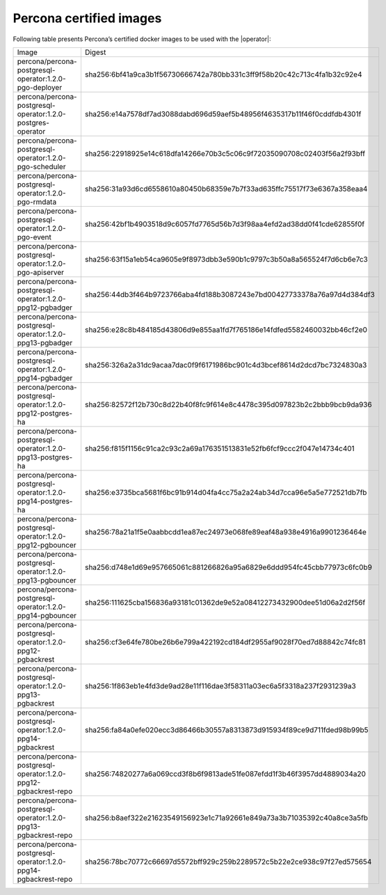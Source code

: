 .. _custom-registry-images:

Percona certified images
------------------------

Following table presents Percona’s certified docker images to be used with the
|operator|:

.. tabularcolumns:: |p{4.8cm}|p{12cm}|

+-----------------------------------------------------------------+-------------------------------------------------------------------------+
| Image                                                           | Digest                                                                  |
+-----------------------------------------------------------------+-------------------------------------------------------------------------+
| percona/percona-postgresql-operator:1.2.0-pgo-deployer          | sha256:6bf41a9ca3b1f56730666742a780bb331c3ff9f58b20c42c713c4fa1b32c92e4 |
+-----------------------------------------------------------------+-------------------------------------------------------------------------+
| percona/percona-postgresql-operator:1.2.0-postgres-operator     | sha256:e14a7578df7ad3088dabd696d59aef5b48956f4635317b11f46f0cddfdb4301f |
+-----------------------------------------------------------------+-------------------------------------------------------------------------+
| percona/percona-postgresql-operator:1.2.0-pgo-scheduler         | sha256:22918925e14c618dfa14266e70b3c5c06c9f72035090708c02403f56a2f93bff |
+-----------------------------------------------------------------+-------------------------------------------------------------------------+
| percona/percona-postgresql-operator:1.2.0-pgo-rmdata            | sha256:31a93d6cd6558610a80450b68359e7b7f33ad635ffc75517f73e6367a358eaa4 |
+-----------------------------------------------------------------+-------------------------------------------------------------------------+
| percona/percona-postgresql-operator:1.2.0-pgo-event             | sha256:42bf1b4903518d9c6057fd7765d56b7d3f98aa4efd2ad38dd0f41cde62855f0f |
+-----------------------------------------------------------------+-------------------------------------------------------------------------+
| percona/percona-postgresql-operator:1.2.0-pgo-apiserver         | sha256:63f15a1eb54ca9605e9f8973dbb3e590b1c9797c3b50a8a565524f7d6cb6e7c3 |
+-----------------------------------------------------------------+-------------------------------------------------------------------------+
| percona/percona-postgresql-operator:1.2.0-ppg12-pgbadger        | sha256:44db3f464b9723766aba4fd188b3087243e7bd00427733378a76a97d4d384df3 |
+-----------------------------------------------------------------+-------------------------------------------------------------------------+
| percona/percona-postgresql-operator:1.2.0-ppg13-pgbadger        | sha256:e28c8b484185d43806d9e855aa1fd7f765186e14fdfed5582460032bb46cf2e0 |
+-----------------------------------------------------------------+-------------------------------------------------------------------------+
| percona/percona-postgresql-operator:1.2.0-ppg14-pgbadger        | sha256:326a2a31dc9acaa7dac0f9f6171986bc901c4d3bcef8614d2dcd7bc7324830a3 |
+-----------------------------------------------------------------+-------------------------------------------------------------------------+
| percona/percona-postgresql-operator:1.2.0-ppg12-postgres-ha     | sha256:82572f12b730c8d22b40f8fc9f614e8c4478c395d097823b2c2bbb9bcb9da936 |
+-----------------------------------------------------------------+-------------------------------------------------------------------------+
| percona/percona-postgresql-operator:1.2.0-ppg13-postgres-ha     | sha256:f815f1156c91ca2c93c2a69a176351513831e52fb6fcf9ccc2f047e14734c401 |
+-----------------------------------------------------------------+-------------------------------------------------------------------------+
| percona/percona-postgresql-operator:1.2.0-ppg14-postgres-ha     | sha256:e3735bca5681f6bc91b914d04fa4cc75a2a24ab34d7cca96e5a5e772521db7fb |
+-----------------------------------------------------------------+-------------------------------------------------------------------------+
| percona/percona-postgresql-operator:1.2.0-ppg12-pgbouncer       | sha256:78a21a1f5e0aabbcdd1ea87ec24973e068fe89eaf48a938e4916a9901236464e |
+-----------------------------------------------------------------+-------------------------------------------------------------------------+
| percona/percona-postgresql-operator:1.2.0-ppg13-pgbouncer       | sha256:d748e1d69e957665061c881266826a95a6829e6ddd954fc45cbb77973c6fc0b9 |
+-----------------------------------------------------------------+-------------------------------------------------------------------------+
| percona/percona-postgresql-operator:1.2.0-ppg14-pgbouncer       | sha256:111625cba156836a93181c01362de9e52a08412273432900dee51d06a2d2f56f |
+-----------------------------------------------------------------+-------------------------------------------------------------------------+
| percona/percona-postgresql-operator:1.2.0-ppg12-pgbackrest      | sha256:cf3e64fe780be26b6e799a422192cd184df2955af9028f70ed7d88842c74fc81 |
+-----------------------------------------------------------------+-------------------------------------------------------------------------+
| percona/percona-postgresql-operator:1.2.0-ppg13-pgbackrest      | sha256:1f863eb1e4fd3de9ad28e11f116dae3f58311a03ec6a5f3318a237f2931239a3 |
+-----------------------------------------------------------------+-------------------------------------------------------------------------+
| percona/percona-postgresql-operator:1.2.0-ppg14-pgbackrest      | sha256:fa84a0efe020ecc3d86466b30557a8313873d915934f89ce9d711fded98b99b5 |
+-----------------------------------------------------------------+-------------------------------------------------------------------------+
| percona/percona-postgresql-operator:1.2.0-ppg12-pgbackrest-repo | sha256:74820277a6a069ccd3f8b6f9813ade51fe087efdd1f3b46f3957dd4889034a20 |
+-----------------------------------------------------------------+-------------------------------------------------------------------------+
| percona/percona-postgresql-operator:1.2.0-ppg13-pgbackrest-repo | sha256:b8aef322e21623549156923e1c71a92661e849a73a3b71035392c40a8ce3a5fb |
+-----------------------------------------------------------------+-------------------------------------------------------------------------+
| percona/percona-postgresql-operator:1.2.0-ppg14-pgbackrest-repo | sha256:78bc70772c66697d5572bff929c259b2289572c5b22e2ce938c97f27ed575654 |
+-----------------------------------------------------------------+-------------------------------------------------------------------------+

